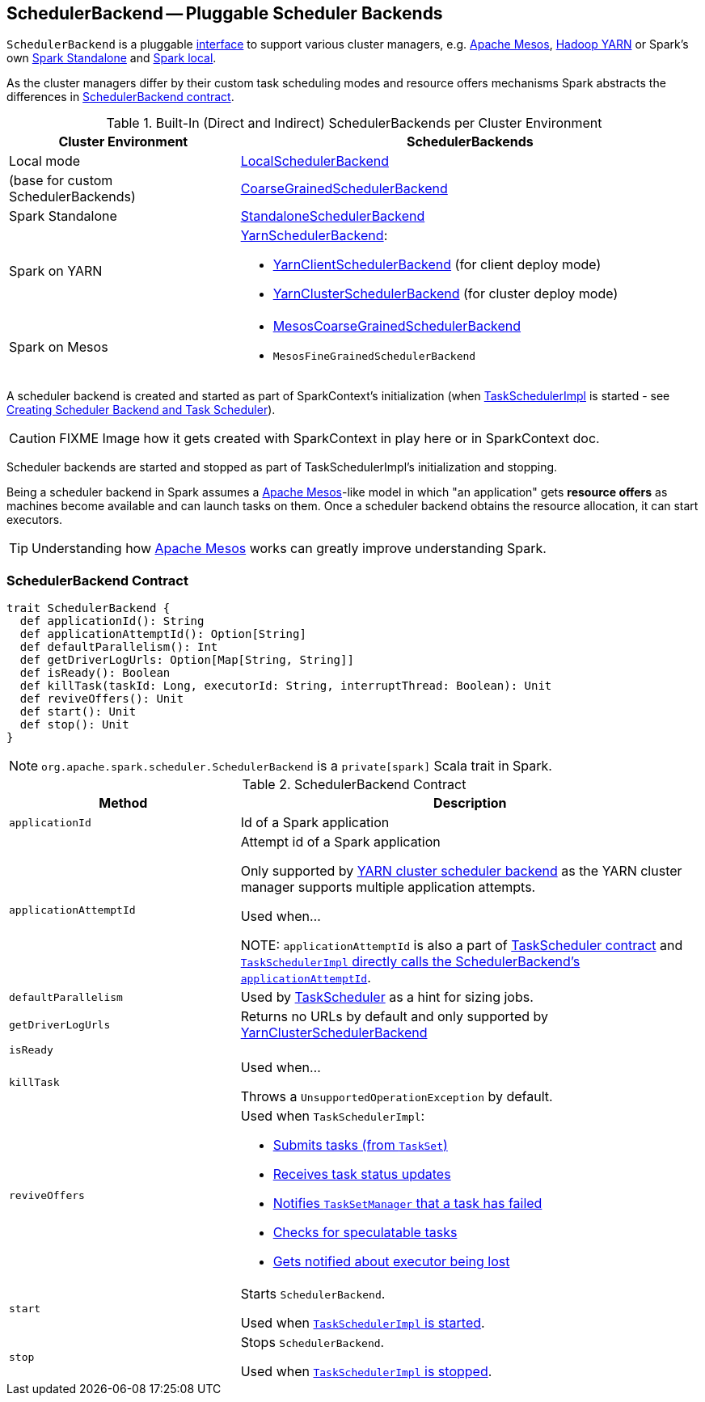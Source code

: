 == [[SchedulerBackend]] SchedulerBackend -- Pluggable Scheduler Backends

`SchedulerBackend` is a pluggable <<contract, interface>> to support various cluster managers, e.g. link:spark-mesos/spark-mesos.adoc[Apache Mesos], link:yarn/README.adoc[Hadoop YARN] or Spark's own link:spark-standalone.adoc[Spark Standalone] and link:spark-LocalSchedulerBackend.adoc[Spark local].

As the cluster managers differ by their custom task scheduling modes and resource offers mechanisms Spark abstracts the differences in <<contract, SchedulerBackend contract>>.

[[builtin-implementations]]
.Built-In (Direct and Indirect) SchedulerBackends per Cluster Environment
[cols="1,2",options="header",width="100%"]
|===
| Cluster Environment
| SchedulerBackends

| Local mode
| link:spark-LocalSchedulerBackend.adoc[LocalSchedulerBackend]

| (base for custom SchedulerBackends)
| link:spark-CoarseGrainedSchedulerBackend.adoc[CoarseGrainedSchedulerBackend]

| Spark Standalone
| link:spark-standalone-StandaloneSchedulerBackend.adoc[StandaloneSchedulerBackend]

| Spark on YARN
a| link:yarn/spark-yarn-yarnschedulerbackend.adoc[YarnSchedulerBackend]:

* link:yarn/spark-yarn-client-yarnclientschedulerbackend.adoc[YarnClientSchedulerBackend] (for client deploy mode)
* link:yarn/spark-yarn-cluster-yarnclusterschedulerbackend.adoc[YarnClusterSchedulerBackend] (for cluster deploy mode)

| Spark on Mesos
a|

* link:spark-mesos/spark-mesos-MesosCoarseGrainedSchedulerBackend.adoc[MesosCoarseGrainedSchedulerBackend]
* `MesosFineGrainedSchedulerBackend`
|===

A scheduler backend is created and started as part of SparkContext's initialization (when link:spark-taskscheduler.adoc[TaskSchedulerImpl] is started - see link:spark-sparkcontext-creating-instance-internals.adoc#createTaskScheduler[Creating Scheduler Backend and Task Scheduler]).

CAUTION: FIXME Image how it gets created with SparkContext in play here or in SparkContext doc.

Scheduler backends are started and stopped as part of TaskSchedulerImpl's initialization and stopping.

Being a scheduler backend in Spark assumes a http://mesos.apache.org/[Apache Mesos]-like model in which "an application" gets *resource offers* as machines become available and can launch tasks on them. Once a scheduler backend obtains the resource allocation, it can start executors.

TIP: Understanding how http://mesos.apache.org/[Apache Mesos] works can greatly improve understanding Spark.

=== [[contract]] SchedulerBackend Contract

[source, scala]
----
trait SchedulerBackend {
  def applicationId(): String
  def applicationAttemptId(): Option[String]
  def defaultParallelism(): Int
  def getDriverLogUrls: Option[Map[String, String]]
  def isReady(): Boolean
  def killTask(taskId: Long, executorId: String, interruptThread: Boolean): Unit
  def reviveOffers(): Unit
  def start(): Unit
  def stop(): Unit
}
----

NOTE: `org.apache.spark.scheduler.SchedulerBackend` is a `private[spark]` Scala trait in Spark.

.SchedulerBackend Contract
[cols="1,2",options="header",width="100%"]
|===
| Method
| Description

| [[applicationId]] `applicationId`
| Id of a Spark application

| [[applicationAttemptId]] `applicationAttemptId`
| Attempt id of a Spark application

Only supported by link:spark-yarn-yarnschedulerbackend.adoc#applicationAttemptId[YARN cluster scheduler backend] as the YARN cluster manager supports multiple application attempts.

Used when...

NOTE: `applicationAttemptId` is also a part of link:spark-taskscheduler.adoc#contract[TaskScheduler contract] and link:spark-taskschedulerimpl.adoc#applicationAttemptId[`TaskSchedulerImpl` directly calls the SchedulerBackend's `applicationAttemptId`].

| [[defaultParallelism]] `defaultParallelism`
|

Used by link:spark-taskscheduler.adoc[TaskScheduler] as a hint for sizing jobs.

| [[getDriverLogUrls]] `getDriverLogUrls`
| Returns no URLs by default and only supported by link:yarn/spark-yarn-cluster-yarnclusterschedulerbackend.adoc#YarnClusterSchedulerBackend[YarnClusterSchedulerBackend]

| [[isReady]] `isReady`
|

| [[killTask]] `killTask`
| Used when...

Throws a `UnsupportedOperationException` by default.

| [[reviveOffers]] `reviveOffers`
a|

Used when `TaskSchedulerImpl`:

* link:spark-taskschedulerimpl.adoc#submitTasks[Submits tasks (from `TaskSet`)]
* link:spark-taskschedulerimpl.adoc#statusUpdate[Receives task status updates]
* link:spark-taskschedulerimpl.adoc#handleFailedTask[Notifies `TaskSetManager` that a task has failed]
* link:spark-taskschedulerimpl.adoc#checkSpeculatableTasks[Checks for speculatable tasks]
* link:spark-taskschedulerimpl.adoc#executorLost[Gets notified about executor being lost]

| [[start]] `start`
| Starts `SchedulerBackend`.

Used when link:spark-taskschedulerimpl.adoc#start[`TaskSchedulerImpl` is started].

| [[stop]] `stop`
| Stops `SchedulerBackend`.

Used when link:spark-taskschedulerimpl.adoc#stop[`TaskSchedulerImpl` is stopped].
|===
